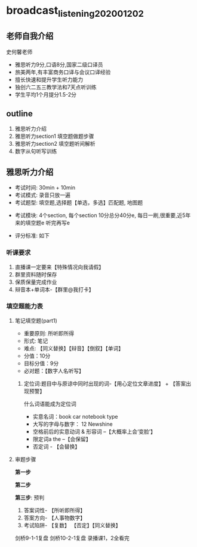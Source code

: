 * broadcast_listening_20200120_2
** 老师自我介绍
   史何馨老师

   - 雅思听力9分,口语8分,国家二级口译员
   - 旅美两年,有丰富商务口译与会议口译经验
   - 擅长快速和提升学生听力能力
   - 独创六二五三教学法和7天点听训练
   - 学生平均1个月提分1.5-2分
** outline
   1. 雅思听力介绍
   2. 雅思听力section1 填空题做题步骤
   3. 雅思听力section2 填空题听间解析
   4. 数字从句听写训练
** 雅思听力介绍
   - 考试时间: 30min + 10min
   - 考试模式: 录音只放一遍
   - 考试题型: 填空题,选择题【单选，多选】匹配题, 地图题

#+DOWNLOADED: screenshot @ 2020-01-30 11:54:13
[[file:broadcast_listening_20200120_2/2020-01-30_11-54-13_screenshot.png]]

   - 考试模块: 4个section, 每个section 10分总分40分e,
     每日一刷,很重要,近5年来的填空题e
     听完再写e
     #+DOWNLOADED: screenshot @ 2020-01-30 12:15:38
     [[file:broadcast_listening_20200120_2/2020-01-30_12-15-38_screenshot.png]]


   - 评分标准: 如下


*** 听课要求
    1. 直播课一定要来【特殊情况向我请假】
    2. 群里资料随时保存
    3. 保质保量完成作业
    4. 辩音本+单词本-【群里@我打卡】

*** 填空题能力表
#+DOWNLOADED: screenshot @ 2020-01-30 12:20:46
[[file:broadcast_listening_20200120_2/2020-01-30_12-20-46_screenshot.png]]

**** 笔记填空题(part1)
#+DOWNLOADED: screenshot @ 2020-01-30 12:33:05
[[file:broadcast_listening_20200120_2/2020-01-30_12-33-05_screenshot.png]]

      - 重要原则: 所听即所得
      - 形式: 笔记
      - 难点: 【同义替换】【辩音】【倒叙】【单词】
      - 分值：10分
      - 目标分值：9分
      - 必对题：【数字人名听写】
***** 定位词:题目中与原谅中同时出现的词-【用心定位文章进度】 + 【答案出现预警】
      什么词语能成为定位词

      - 实意名词：book car notebook type
      - 大写的字母与数字： 12 Newshine
      - 空格前后的实意动词 & 形容词 --【大概率上会‘变脸’】
      - 限定词a the --【会保留】
      - 否定词 - 【会替换】
**** 审题步骤
     *第一步*

     *第二步*

     *第三步*: 预判
     1. 答案词性- 【所听即所得】
     2. 答案方向- 【人事物数字】
     3. 考试陷阱- 【复数】 【否定】【同义替换】


#+DOWNLOADED: screenshot @ 2020-01-30 18:33:30
[[file:broadcast_listening_20200120_2/2020-01-30_18-33-30_screenshot.png]]



#+DOWNLOADED: screenshot @ 2020-01-30 18:42:40
[[file:broadcast_listening_20200120_2/2020-01-30_18-42-40_screenshot.png]]

剑桥9-1-1复盘
剑桥10-2-1复盘
录播课1，2全看完
